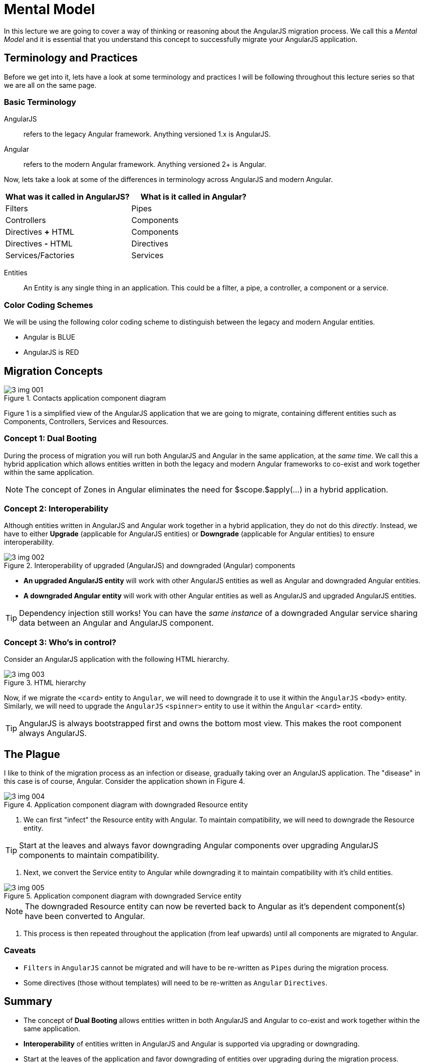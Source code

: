 = Mental Model
:imagesdir: images/

In this lecture we are going to cover a way of thinking or reasoning about the AngularJS migration process. We call this a _Mental Model_ and it is essential that you understand this concept to successfully migrate your AngularJS application.

== Terminology and Practices
Before we get into it, lets have a look at some terminology and practices I will be following throughout this lecture series so that we are all on the same page.

=== Basic Terminology
AngularJS:: refers to the legacy Angular framework. Anything versioned 1.x is AngularJS.

Angular:: refers to the modern Angular framework. Anything versioned 2+ is Angular.

Now, lets take a look at some of the differences in terminology across AngularJS and modern Angular.
[width="100%",options="header"]
|====================
|What was it called in AngularJS?  |What is it called in Angular?
|Filters|  Pipes
|Controllers  |  Components
|Directives *+* HTML  |  Components
|Directives *-* HTML  |  Directives
|Services/Factories  |  Services
|====================

Entities::
An Entity is any single thing in an application. This could be a filter, a pipe, a controller, a component or a service.

=== Color Coding Schemes
We will be using the following color coding scheme to distinguish between the legacy and modern Angular entities.

* Angular is [blue]#BLUE#
* AngularJS is [red]#RED#

== Migration Concepts
[#img-component-diagram]
.Contacts application component diagram
image::./images/3-img-001.jpg[]

Figure 1 is a simplified view of the AngularJS application that we are going to migrate, containing different entities such as Components, Controllers, Services and Resources.

=== Concept 1: Dual Booting
During the process of migration you will run both AngularJS and Angular in the same application, at the __same time__. We call this a hybrid application which allows entities written in both the legacy and modern Angular frameworks to co-exist and work together within the same application.

NOTE: The concept of Zones in Angular eliminates the need for $scope.$apply(...) in a hybrid application.

=== Concept 2: Interoperability
Although entities written in AngularJS and Angular work together in a hybrid application, they do not do this _directly_. Instead, we have to either *Upgrade* (applicable for AngularJS entities) or *Downgrade* (applicable for Angular entities) to ensure interoperability.

[#img-component-diagram]
.Interoperability of upgraded (AngularJS) and downgraded (Angular) components
image::./images/3-img-002.jpg[]

* *An upgraded AngularJS entity* will work with other AngularJS entities as well as Angular and downgraded Angular entities.
* *A downgraded Angular entity* will work with other Angular entities as well as AngularJS and upgraded AngularJS entities.

TIP: Dependency injection still works! You can have the _same instance_ of a downgraded Angular service sharing data between an Angular and AngularJS component.

=== Concept 3: Who's in control?
Consider an AngularJS application with the following HTML hierarchy.

[#img-component-diagram]
.HTML hierarchy
image::./images/./images/3-img-003.jpg[]

Now, if we migrate the ``<card>`` entity to `Angular`, we will need to downgrade it to use it within the `AngularJS` ``<body>`` entity. Similarly, we will need to upgrade the `AngularJS` ``<spinner>`` entity to use it within the `Angular` ``<card>`` entity.

TIP: AngularJS is always bootstrapped first and owns the bottom most view. This makes the root component always AngularJS.

== The Plague
I like to think of the migration process as an infection or disease, gradually taking over an AngularJS application. The "disease" in this case is of course, Angular. Consider the application shown in Figure 4.

[#img-component-diagram]
.Application component diagram with downgraded Resource entity
image::./images/./images/3-img-004.jpg[]

1. We can first "infect" the Resource entity with Angular. To maintain compatibility, we will need to downgrade the Resource entity.

TIP: Start at the leaves and always favor downgrading Angular components over upgrading AngularJS components to maintain compatibility.

2. Next, we convert the Service entity to Angular while downgrading it to maintain compatibility with it's child entities.

[#img-component-diagram]
.Application component diagram with downgraded Service entity
image::./images/3-img-005.jpg[]

NOTE: The downgraded Resource entity can now be reverted back to Angular as it's dependent component(s) have been converted to Angular.

3. This process is then repeated throughout the application (from leaf upwards) until all components are migrated to Angular.

=== Caveats

* `Filters` in `AngularJS` cannot be migrated and will have to be re-written as `Pipes` during the migration process.
* Some directives (those without templates) will need to be re-written as `Angular` `Directives`.

== Summary
* The concept of *Dual Booting* allows entities written in both AngularJS and Angular to co-exist and work together within the same application.
* *Interoperability* of entities written in AngularJS and Angular is supported via upgrading or downgrading.
* Start at the leaves of the application and favor downgrading of entities over upgrading during the migration process.
* Some entities such as Filters and _some_ directives will need to be re-written as Angular entities during the migration process.
